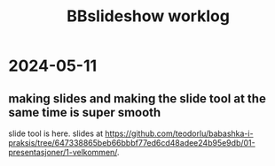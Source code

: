 #+title: BBslideshow worklog

* 2024-05-11
** making slides and making the slide tool at the same time is super smooth
slide tool is here.
slides at https://github.com/teodorlu/babashka-i-praksis/tree/647338865beb66bbbf77ed6cd48adee24b95e9db/01-presentasjoner/1-velkommen/.
